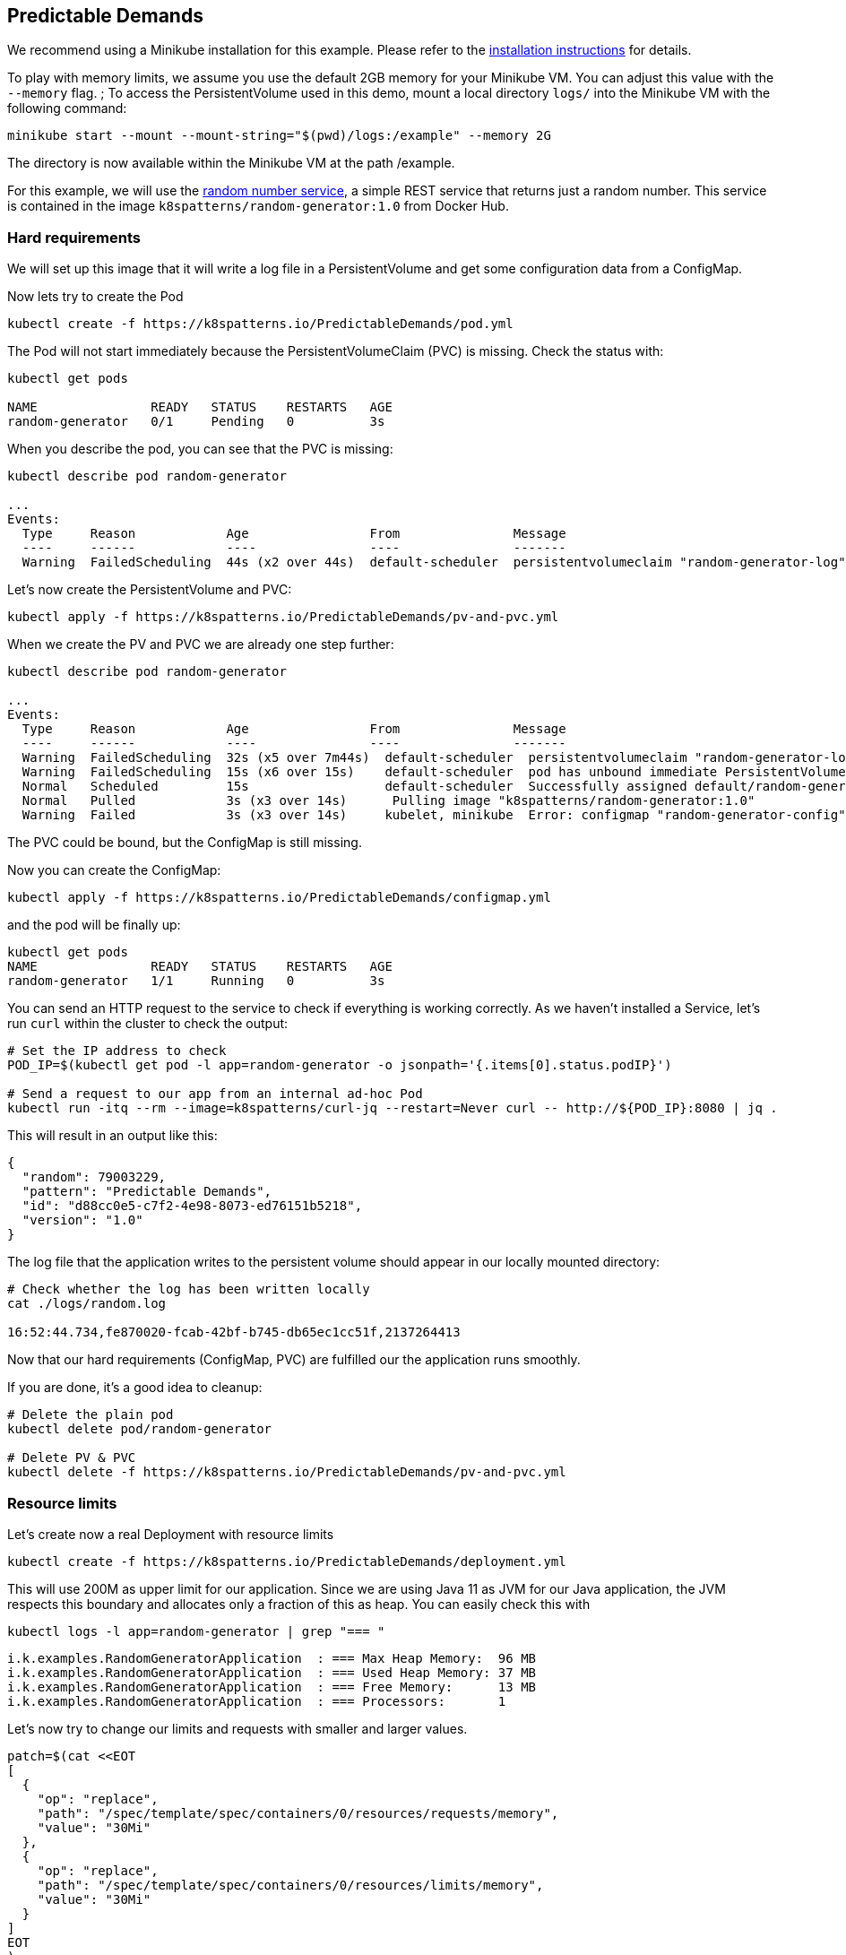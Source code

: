 == Predictable Demands

ifndef::skipInstall[]
We recommend using a Minikube installation for this example. Please refer to the link:../../INSTALL.adoc#minikube[installation instructions] for details.

To play with memory limits, we assume you use the default 2GB memory for your Minikube VM. You can adjust this value with the `--memory` flag.
endif::skipInstall[]
;
To access the PersistentVolume used in this demo, mount a local directory `logs/` into the Minikube VM with the following command:

[source, bash]
----
minikube start --mount --mount-string="$(pwd)/logs:/example" --memory 2G
----

The directory is now available within the Minikube VM at the path /example.

For this example, we will use the https://github.com/k8spatterns/random-generator[random number service], a simple REST service that returns just a random number.  This service is contained in the image `k8spatterns/random-generator:1.0` from Docker Hub.

=== Hard requirements

We will set up this image that it will write a log file in a PersistentVolume and get some configuration data from a ConfigMap.

Now lets try to create the Pod

[source, bash]
----
kubectl create -f https://k8spatterns.io/PredictableDemands/pod.yml
----

The Pod will not start immediately because the PersistentVolumeClaim (PVC) is missing. Check the status with:

[source, bash]
----
kubectl get pods

NAME               READY   STATUS    RESTARTS   AGE
random-generator   0/1     Pending   0          3s
----

When you describe the pod, you can see that the PVC is missing:

[source, bash]
----
kubectl describe pod random-generator

...
Events:
  Type     Reason            Age                From               Message
  ----     ------            ----               ----               -------
  Warning  FailedScheduling  44s (x2 over 44s)  default-scheduler  persistentvolumeclaim "random-generator-log" not found
----

Let's now create the PersistentVolume and PVC:

[source, bash]
----
kubectl apply -f https://k8spatterns.io/PredictableDemands/pv-and-pvc.yml
----

When we create the PV and PVC we are already one step further:

[source, bash]
----
kubectl describe pod random-generator

...
Events:
  Type     Reason            Age                From               Message
  ----     ------            ----               ----               -------
  Warning  FailedScheduling  32s (x5 over 7m44s)  default-scheduler  persistentvolumeclaim "random-generator-log" not found
  Warning  FailedScheduling  15s (x6 over 15s)    default-scheduler  pod has unbound immediate PersistentVolumeClaims
  Normal   Scheduled         15s                  default-scheduler  Successfully assigned default/random-generator to minikube
  Normal   Pulled            3s (x3 over 14s)      Pulling image "k8spatterns/random-generator:1.0"
  Warning  Failed            3s (x3 over 14s)     kubelet, minikube  Error: configmap "random-generator-config" not found
----

The PVC could be bound, but the ConfigMap is still missing.

Now you can create the ConfigMap:

[source, bash]
----
kubectl apply -f https://k8spatterns.io/PredictableDemands/configmap.yml
----

and the pod will be finally up:

[source, bash]
----
kubectl get pods
NAME               READY   STATUS    RESTARTS   AGE
random-generator   1/1     Running   0          3s
----

You can send an HTTP request to the service to check if everything is working correctly. As we haven't installed a Service, let's run `curl` within the cluster to check the output:

[source, bash]
----
# Set the IP address to check
POD_IP=$(kubectl get pod -l app=random-generator -o jsonpath='{.items[0].status.podIP}')

# Send a request to our app from an internal ad-hoc Pod
kubectl run -itq --rm --image=k8spatterns/curl-jq --restart=Never curl -- http://${POD_IP}:8080 | jq .
----

This will result in an output like this:

[source]
----
{
  "random": 79003229,
  "pattern": "Predictable Demands",
  "id": "d88cc0e5-c7f2-4e98-8073-ed76151b5218",
  "version": "1.0"
}
----

The log file that the application writes to the persistent volume should appear in our locally mounted directory:

[source, bash]
----
# Check whether the log has been written locally
cat ./logs/random.log

16:52:44.734,fe870020-fcab-42bf-b745-db65ec1cc51f,2137264413
----

Now that our hard requirements (ConfigMap, PVC) are fulfilled our the application runs smoothly.

If you are done, it's a good idea to cleanup:
[source, bash]
----
# Delete the plain pod
kubectl delete pod/random-generator

# Delete PV & PVC
kubectl delete -f https://k8spatterns.io/PredictableDemands/pv-and-pvc.yml
----

=== Resource limits

Let's create now a real Deployment with resource limits

[source, bash]
----
kubectl create -f https://k8spatterns.io/PredictableDemands/deployment.yml
----

This will use 200M as upper limit for our application.
Since we are using Java 11 as JVM for our Java application, the JVM respects this boundary
and allocates only a fraction of this as heap.
You can easily check this with

[source, bash]
----
kubectl logs -l app=random-generator | grep "=== "
----

[source]
----
i.k.examples.RandomGeneratorApplication  : === Max Heap Memory:  96 MB
i.k.examples.RandomGeneratorApplication  : === Used Heap Memory: 37 MB
i.k.examples.RandomGeneratorApplication  : === Free Memory:      13 MB
i.k.examples.RandomGeneratorApplication  : === Processors:       1
----

Let's now try to change our limits and requests with smaller and larger values.

[source, bash]
----
patch=$(cat <<EOT
[
  {
    "op": "replace",
    "path": "/spec/template/spec/containers/0/resources/requests/memory",
    "value": "30Mi"
  },
  {
    "op": "replace",
    "path": "/spec/template/spec/containers/0/resources/limits/memory",
    "value": "30Mi"
  }
]
EOT
)
kubectl patch deploy random-generator --type=json -p $patch
----

If you check your Pods now with `kubectl get pods` and `kubectl describe`, do you see what you expect ?
Also don't forget to check the logs, too !

=== More Information

* https://oreil.ly/HYIqJ[Predictable Demands Example]
* https://oreil.ly/tib-D[Configure a Pod to Use a ConfigMap]
* https://oreil.ly/8bKD5[Kubernetes Best Practices: Resource Requests and Limits]
* https://oreil.ly/a37eO[Resource Management for Pods and Containers]
* https://oreil.ly/RXQD1[Manage HugePages]
* https://oreil.ly/ozlU1[Configure Default Memory Requests and Limits for a Namespace]
* https://oreil.ly/fxRvs[Node-Pressure Eviction]
* https://oreil.ly/FpUoH[Pod Priority and Preemption]
* https://oreil.ly/x07OT[Configure Quality of Service for Pods]
* https://oreil.ly/yORlL[Resource Quality of Service in Kubernetes]
* https://oreil.ly/j_a8a[Resource Quotas]
* https://oreil.ly/1bXfO[Limit Ranges]
* https://oreil.ly/lkmMK[Process ID Limits and Reservations]
* https://oreil.ly/Yk-Ag[Stop Using CPU Limits on Kubernetes]
* https://oreil.ly/cdJkP[What Everyone Should Know About Kubernetes Memory Limits]
